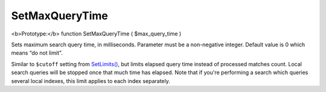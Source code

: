 SetMaxQueryTime
~~~~~~~~~~~~~~~

<b>Prototype:</b> function SetMaxQueryTime ( $max\_query\_time )

Sets maximum search query time, in milliseconds. Parameter must be a
non-negative integer. Default value is 0 which means “do not limit”.

Similar to ``$cutoff`` setting from
`SetLimits() <../../general_query_settings/setlimits.rst>`__, but limits
elapsed query time instead of processed matches count. Local search
queries will be stopped once that much time has elapsed. Note that if
you're performing a search which queries several local indexes, this
limit applies to each index separately.
